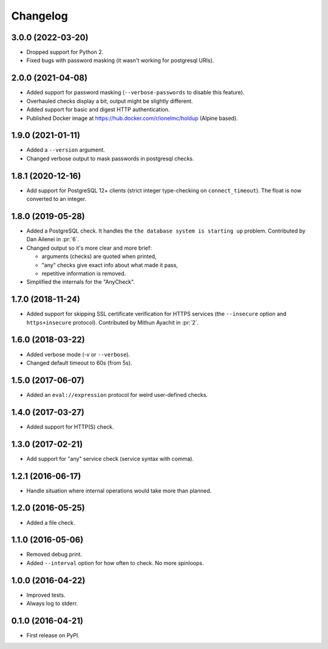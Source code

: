 
Changelog
=========

3.0.0 (2022-03-20)
------------------

* Dropped support for Python 2.
* Fixed bugs with password masking (it wasn't working for postgresql URIs).

2.0.0 (2021-04-08)
------------------

* Added support for password masking (``--verbose-passwords`` to disable this feature).
* Overhauled checks display a bit, output might be slightly different.
* Added support for basic and digest HTTP authentication.
* Published Docker image at https://hub.docker.com/r/ionelmc/holdup (Alpine based).

1.9.0 (2021-01-11)
------------------

* Added a ``--version`` argument.
* Changed verbose output to mask passwords in postgresql checks.

1.8.1 (2020-12-16)
------------------

* Add support for PostgreSQL 12+ clients (strict integer type-checking on ``connect_timeout``). The float is now converted to an integer.

1.8.0 (2019-05-28)
------------------

* Added a PostgreSQL check. It handles the ``the database system is starting up`` problem.
  Contributed by Dan Ailenei in :pr:`6`.
* Changed output so it's more clear and more brief:

  * arguments (checks) are quoted when printed,
  * "any" checks give exact info about what made it pass,
  * repetitive information is removed.
* Simplified the internals for the "AnyCheck".

1.7.0 (2018-11-24)
------------------

* Added support for skipping SSL certificate verification for HTTPS services
  (the ``--insecure`` option and ``https+insecure`` protocol).
  Contributed by Mithun Ayachit in :pr:`2`.

1.6.0 (2018-03-22)
------------------

* Added verbose mode (`-v` or ``--verbose``).
* Changed default timeout to 60s (from 5s).

1.5.0 (2017-06-07)
------------------

* Added an ``eval://expression`` protocol for weird user-defined checks.

1.4.0 (2017-03-27)
------------------

* Added support for HTTP(S) check.

1.3.0 (2017-02-21)
------------------

* Add support for "any" service check (service syntax with comma).

1.2.1 (2016-06-17)
------------------

* Handle situation where internal operations would take more than planned.

1.2.0 (2016-05-25)
------------------

* Added a file check.

1.1.0 (2016-05-06)
------------------

* Removed debug print.
* Added ``--interval`` option for how often to check. No more spinloops.

1.0.0 (2016-04-22)
------------------

* Improved tests.
* Always log to stderr.

0.1.0 (2016-04-21)
------------------

* First release on PyPI.
